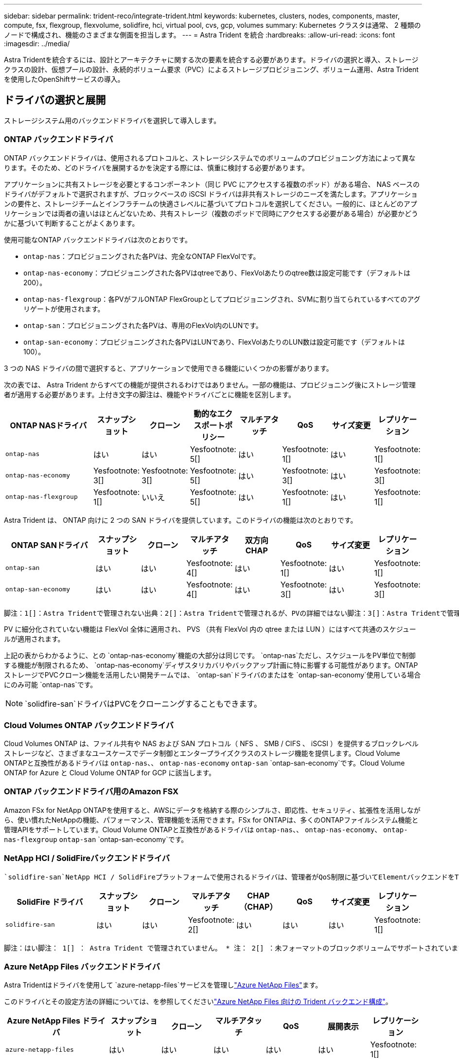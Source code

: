 ---
sidebar: sidebar 
permalink: trident-reco/integrate-trident.html 
keywords: kubernetes, clusters, nodes, components, master, compute, fsx, flexgroup, flexvolume, solidfire, hci, virtual pool, cvs, gcp, volumes 
summary: Kubernetes クラスタは通常、 2 種類のノードで構成され、機能のさまざまな側面を担当します。 
---
= Astra Trident を統合
:hardbreaks:
:allow-uri-read: 
:icons: font
:imagesdir: ../media/


[role="lead"]
Astra Tridentを統合するには、設計とアーキテクチャに関する次の要素を統合する必要があります。ドライバの選択と導入、ストレージクラスの設計、仮想プールの設計、永続的ボリューム要求（PVC）によるストレージプロビジョニング、ボリューム運用、Astra Tridentを使用したOpenShiftサービスの導入。



== ドライバの選択と展開

ストレージシステム用のバックエンドドライバを選択して導入します。



=== ONTAP バックエンドドライバ

ONTAP バックエンドドライバは、使用されるプロトコルと、ストレージシステムでのボリュームのプロビジョニング方法によって異なります。そのため、どのドライバを展開するかを決定する際には、慎重に検討する必要があります。

アプリケーションに共有ストレージを必要とするコンポーネント（同じ PVC にアクセスする複数のポッド）がある場合、 NAS ベースのドライバがデフォルトで選択されますが、ブロックベースの iSCSI ドライバは非共有ストレージのニーズを満たします。アプリケーションの要件と、ストレージチームとインフラチームの快適さレベルに基づいてプロトコルを選択してください。一般的に、ほとんどのアプリケーションでは両者の違いはほとんどないため、共有ストレージ（複数のポッドで同時にアクセスする必要がある場合）が必要かどうかに基づいて判断することがよくあります。

使用可能なONTAP バックエンドドライバは次のとおりです。

* `ontap-nas`：プロビジョニングされた各PVは、完全なONTAP FlexVolです。
* `ontap-nas-economy`：プロビジョニングされた各PVはqtreeであり、FlexVolあたりのqtree数は設定可能です（デフォルトは200）。
* `ontap-nas-flexgroup`：各PVがフルONTAP FlexGroupとしてプロビジョニングされ、SVMに割り当てられているすべてのアグリゲートが使用されます。
* `ontap-san`：プロビジョニングされた各PVは、専用のFlexVol内のLUNです。
* `ontap-san-economy`：プロビジョニングされた各PVはLUNであり、FlexVolあたりのLUN数は設定可能です（デフォルトは100）。


3 つの NAS ドライバの間で選択すると、アプリケーションで使用できる機能にいくつかの影響があります。

次の表では、 Astra Trident からすべての機能が提供されるわけではありません。一部の機能は、プロビジョニング後にストレージ管理者が適用する必要があります。上付き文字の脚注は、機能やドライバごとに機能を区別します。

[cols="20,10,10,10,10,10,10,10"]
|===
| ONTAP NASドライバ | スナップショット | クローン | 動的なエクスポートポリシー | マルチアタッチ | QoS | サイズ変更 | レプリケーション 


| `ontap-nas` | はい | はい | Yesfootnote: 5[] | はい | Yesfootnote: 1[] | はい | Yesfootnote: 1[] 


| `ontap-nas-economy` | Yesfootnote: 3[] | Yesfootnote: 3[] | Yesfootnote: 5[] | はい | Yesfootnote: 3[] | はい | Yesfootnote: 3[] 


| `ontap-nas-flexgroup` | Yesfootnote: 1[] | いいえ | Yesfootnote: 5[] | はい | Yesfootnote: 1[] | はい | Yesfootnote: 1[] 
|===
Astra Trident は、 ONTAP 向けに 2 つの SAN ドライバを提供しています。このドライバの機能は次のとおりです。

[cols="20,10,10,10,10,10,10,10"]
|===
| ONTAP SANドライバ | スナップショット | クローン | マルチアタッチ | 双方向 CHAP | QoS | サイズ変更 | レプリケーション 


| `ontap-san` | はい | はい | Yesfootnote: 4[] | はい | Yesfootnote: 1[] | はい | Yesfootnote: 1[] 


| `ontap-san-economy` | はい | はい | Yesfootnote: 4[] | はい | Yesfootnote: 3[] | はい | Yesfootnote: 3[] 
|===
[verse]
脚注：1[]：Astra Tridentで管理されない出典：2[]：Astra Tridentで管理されるが、PVの詳細ではない脚注：3[]：Astra Tridentで管理されず、PVの詳細ではない出典：4[]：rawブロックボリュームでサポートYesfootnote:5[]：Astra Tridentでサポート

PV に細分化されていない機能は FlexVol 全体に適用され、 PVS （共有 FlexVol 内の qtree または LUN ）にはすべて共通のスケジュールが適用されます。

上記の表からわかるように、との `ontap-nas-economy`機能の大部分は同じです。 `ontap-nas`ただし、スケジュールをPV単位で制御する機能が制限されるため、 `ontap-nas-economy`ディザスタリカバリやバックアップ計画に特に影響する可能性があります。ONTAPストレージでPVCクローン機能を活用したい開発チームでは、 `ontap-san`ドライバのまたはを `ontap-san-economy`使用している場合にのみ可能 `ontap-nas`です。


NOTE:  `solidfire-san`ドライバはPVCをクローニングすることもできます。



=== Cloud Volumes ONTAP バックエンドドライバ

Cloud Volumes ONTAP は、ファイル共有や NAS および SAN プロトコル（ NFS 、 SMB / CIFS 、 iSCSI ）を提供するブロックレベルストレージなど、さまざまなユースケースでデータ制御とエンタープライズクラスのストレージ機能を提供します。Cloud Volume ONTAPと互換性があるドライバは `ontap-nas`、、 `ontap-nas-economy` `ontap-san` `ontap-san-economy`です。Cloud Volume ONTAP for Azure と Cloud Volume ONTAP for GCP に該当します。



=== ONTAP バックエンドドライバ用のAmazon FSX

Amazon FSx for NetApp ONTAPを使用すると、AWSにデータを格納する際のシンプルさ、即応性、セキュリティ、拡張性を活用しながら、使い慣れたNetAppの機能、パフォーマンス、管理機能を活用できます。FSx for ONTAPは、多くのONTAPファイルシステム機能と管理APIをサポートしています。Cloud Volume ONTAPと互換性があるドライバは `ontap-nas`、、 `ontap-nas-economy`、 `ontap-nas-flexgroup` `ontap-san` `ontap-san-economy`です。



=== NetApp HCI / SolidFireバックエンドドライバ

 `solidfire-san`NetApp HCI / SolidFireプラットフォームで使用されるドライバは、管理者がQoS制限に基づいてElementバックエンドをTrident用に設定するのに役立ちます。Tridentでプロビジョニングするボリュームに特定のQoS制限を設定するようにバックエンドを設計する場合は、バックエンドファイルでパラメータを使用し `type`ます。管理者は、パラメータを使用して、ストレージに作成できるボリュームサイズを制限することもできます `limitVolumeSize`。現時点では、ボリュームサイズ変更やボリュームレプリケーションなどのElementストレージ機能は、ドライバを使用してサポートされていませ `solidfire-san`ん。これらの処理は、 Element ソフトウェアの Web UI から手動で実行する必要があります。

[cols="20,10,10,10,10,10,10,10"]
|===
| SolidFire ドライバ | スナップショット | クローン | マルチアタッチ | CHAP（CHAP） | QoS | サイズ変更 | レプリケーション 


| `solidfire-san` | はい | はい | Yesfootnote: 2[] | はい | はい | はい | Yesfootnote: 1[] 
|===
[verse]
脚注：はい脚注： 1[] ： Astra Trident で管理されていません。 * 注： 2[] ：未フォーマットのブロックボリュームでサポートされています



=== Azure NetApp Files バックエンドドライバ

Astra Tridentはドライバを使用して `azure-netapp-files`サービスを管理しlink:https://azure.microsoft.com/en-us/services/netapp/["Azure NetApp Files"^]ます。

このドライバとその設定方法の詳細については、を参照してくださいlink:https://docs.netapp.com/us-en/trident/trident-use/anf.html["Azure NetApp Files 向けの Trident バックエンド構成"^]。

[cols="20,10,10,10,10,10,10"]
|===
| Azure NetApp Files ドライバ | スナップショット | クローン | マルチアタッチ | QoS | 展開表示 | レプリケーション 


| `azure-netapp-files` | はい | はい | はい | はい | はい | Yesfootnote: 1[] 
|===
[verse]
脚注：はい脚注： 1[] ： Astra Trident で管理されていません



=== Google Cloudバックエンドドライバ上のCloud Volumes Service

Astra Tridentでは、ドライバを使用して `gcp-cvs`Google CloudのCloud Volumes Serviceにリンクします。

 `gcp-cvs`ドライバは仮想プールを使用してバックエンドを抽象化し、Astra Tridentでボリュームの配置を決定できるようにします。管理者がファイルに仮想プールを定義し `backend.json`ます。ストレージクラスには、ラベルで仮想プールを識別するセレクタが使用されます。

* バックエンドに仮想プールが定義されている場合、Astra Tridentは、その仮想プールが制限されているGoogle Cloudストレージプール内にボリュームを作成しようとします。
* バックエンドに仮想プールが定義されていない場合、Astra Tridentは、リージョン内の使用可能なストレージプールからGoogle Cloudストレージプールを選択します。


Astra TridentでGoogle Cloudバックエンドを設定するには、バックエンドファイルで、 `apiRegion`を `apiKey`指定する必要があります `projectNumber`。プロジェクト番号はGoogle Cloudコンソールで確認できます。APIキーは、Google CloudでCloud Volumes Service のAPIアクセスを設定するときに作成したサービスアカウントの秘密鍵ファイルから取得されます。

Google Cloudのサービスタイプとサービスレベルに関するCloud Volumes Serviceの詳細については、を参照してくださいlink:../trident-use/gcp.html["CVS for GCPのAstra Tridentサポートについてご確認ください"]。

[cols="20,10,10,10,10,10,10"]
|===
| Cloud Volumes Service for Google Cloudドライバ | スナップショット | クローン | マルチアタッチ | QoS | 展開表示 | レプリケーション 


| `gcp-cvs` | はい | はい | はい | はい | はい | CVS -パフォーマンスサービスタイプでのみ利用できます。 
|===
[NOTE]
====
.レプリケーションに関する注意事項
* レプリケーションはAstra Tridentで管理されていません。
* クローンは、ソースボリュームと同じストレージプールに作成されます。


====


== ストレージクラスの設計

Kubernetes ストレージクラスオブジェクトを作成するには、個々のストレージクラスを設定して適用する必要があります。このセクションでは、アプリケーション用のストレージクラスの設計方法について説明します。



=== 特定のバックエンド使用率

フィルタリングは、特定のストレージクラスオブジェクト内で使用でき、そのストレージクラスで使用するストレージプールまたはプールのセットを決定します。ストレージクラスでは、、 `additionalStoragePools`、またはその両方の `excludeStoragePools`3セットのフィルタを設定できます `storagePools`。

パラメータを使用 `storagePools`すると、指定した属性に一致するプールだけにストレージを制限できます。 `additionalStoragePools`パラメータを使用して、Astra Tridentでプロビジョニングに使用する一連のプールを、属性とパラメータで選択した一連のプールとともに拡張し `storagePools`ます。どちらか一方のパラメータを単独で使用することも、両方を使用して、適切なストレージプールセットが選択されていることを確認することもできます。

 `excludeStoragePools`パラメータは、属性に一致するリストされた一連のプールを具体的に除外するために使用します。



=== QoSポリシーをエミュレートします

QoSポリシーをエミュレートするようにストレージクラスを設計する場合は、属性をまたは `ssd`にし `hdd`てストレージクラスを作成します `media`。ストレージクラスで指定された属性に基づいて `media`、Tridentはメディア属性に一致するサービスまたは `ssd`アグリゲートを提供する適切なバックエンドを選択し `hdd`、ボリュームのプロビジョニングを特定のアグリゲートに転送します。そのため、Premiumという属性が設定され `ssd`たストレージクラスを作成し `media`、Premium QoSポリシーに分類できるようにします。メディア属性を「 hdd 」に設定し、標準の QoS ポリシーとして分類できる、別のストレージクラス標準を作成できます。また、ストレージクラスの「 IOPS 」属性を使用して、 QoS ポリシーとして定義できる Element アプライアンスにプロビジョニングをリダイレクトすることもできます。



=== 特定の機能に基づいてバックエンドを利用する

ストレージクラスは、シンプロビジョニングとシックプロビジョニング、 Snapshot 、クローン、暗号化などの機能が有効になっている特定のバックエンドでボリュームを直接プロビジョニングするように設計できます。使用するストレージを指定するには、必要な機能を有効にしてバックエンドに適したストレージクラスを作成します。



=== 仮想プール

仮想プールはすべてのAstra Tridentバックエンドで利用可能Tridentが提供する任意のドライバを使用して、任意のバックエンドに仮想プールを定義できます。

仮想プールを使用すると、管理者はストレージクラスで参照可能なバックエンド上に抽象化レベルを作成して、バックエンドにボリュームを柔軟かつ効率的に配置できます。同じサービスクラスを使用して異なるバックエンドを定義できます。さらに、同じバックエンドに異なる特性を持つ複数のストレージプールを作成することもできます。セレクタで特定のラベルを設定したストレージクラスがある場合、 Astra Trident は、ボリュームを配置するすべてのセレクタラベルに一致するバックエンドを選択します。ストレージクラスセレクタのラベルが複数のストレージプールに一致した場合、Astra Tridentがボリュームのプロビジョニングに使用するストレージクラスを1つ選択します。



== 仮想プールの設計

バックエンドの作成時に、一般に一連のパラメータを指定できます。管理者が、同じストレージクレデンシャルと異なるパラメータセットを使用して別のバックエンドを作成することはできませんでした。仮想プールの導入により、この問題 は軽減されました。仮想プールは、バックエンドとKubernetesストレージクラスの間に導入されたレベル抽象化です。管理者は、Kubernetes Storage Classesでセレクターとして参照できるラベルとともにパラメータをバックエンドに依存しない方法で定義できます。仮想プールは、サポートされているすべてのネットアップバックエンドにAstra Tridentを使用して定義できます。リストには、 SolidFire / NetApp HCI 、 ONTAP 、 GCP 上の Cloud Volumes Service 、 Azure NetApp Files が含まれます。


NOTE: 仮想プールを定義する場合は、バックエンド定義で既存の仮想プールの順序を変更しないことをお勧めします。また、既存の仮想プールの属性を編集または変更したり、新しい仮想プールを定義したりしないことを推奨します。



=== さまざまなサービスレベル/QoSのエミュレート

サービスクラスをエミュレートするための仮想プールを設計できます。Cloud Volume Service for Azure NetApp Files の仮想プール実装を使用して、さまざまなサービスクラスをセットアップする方法を見ていきましょう。Azure NetApp Filesバックエンドには、異なるパフォーマンスレベルを表す複数のラベルを設定します。アスペクトを適切なパフォーマンスレベルに設定し `servicelevel`、各ラベルの下にその他の必要なアスペクトを追加します。次に、異なる仮想プールにマッピングするさまざまなKubernetesストレージクラスを作成します。フィールドを使用して `parameters.selector`、各StorageClassはボリュームのホストに使用できる仮想プールを呼び出します。



=== 特定の一連の側面を割り当てます

特定の側面を持つ複数の仮想プールは、単一のストレージバックエンドから設計できます。そのためには、バックエンドに複数のラベルを設定し、各ラベルに必要な側面を設定します。次に、異なる仮想プールにマッピングするフィールドを使用して、異なるKubernetesストレージクラスを作成し `parameters.selector`ます。バックエンドでプロビジョニングされるボリュームには、選択した仮想プールに定義された設定が適用されます。



=== ストレージプロビジョニングに影響する PVC 特性

要求されたストレージクラスを超えたパラメータの中には、PVCを作成する際にAstra Tridentプロビジョニングの判断プロセスに影響するものがあります。



=== アクセスモード

PVC 経由でストレージを要求する場合、必須フィールドの 1 つがアクセスモードです。必要なモードは、ストレージ要求をホストするために選択されたバックエンドに影響を与える可能性があります。

Astra Trident は、次のマトリックスで指定されたアクセス方法で使用されているストレージプロトコルと一致するかどうかを試みます。これは、基盤となるストレージプラットフォームに依存しません。

[cols="20,30,30,30"]
|===
|  | ReadWriteOnce コマンドを使用します | ReadOnlyMany | ReadWriteMany 


| iSCSI | はい | はい | ○（ Raw ブロック） 


| NFS | はい | はい | はい 
|===
NFS バックエンドが設定されていない Trident 環境に送信された ReadWriteMany PVC が要求された場合、ボリュームはプロビジョニングされません。このため、リクエスタは、アプリケーションに適したアクセスモードを使用する必要があります。



== ボリューム操作



=== 永続ボリュームの変更

永続ボリュームとは、 Kubernetes で変更不可のオブジェクトを 2 つだけ除いてです。再利用ポリシーとサイズは、いったん作成されると変更できます。ただし、これにより、ボリュームの一部の要素がKubernetes以外で変更されることが防止されるわけではありません。特定のアプリケーション用にボリュームをカスタマイズしたり、誤って容量が消費されないようにしたり、何らかの理由でボリュームを別のストレージコントローラに移動したりする場合に便利です。


NOTE: Kubernetes のツリー内プロビジョニングツールは、現時点では NFS または iSCSI PVS のボリュームサイズ変更処理をサポートしていません。Astra Trident では、 NFS ボリュームと iSCSI ボリュームの両方の拡張がサポートされています。

作成後に PV の接続の詳細を変更することはできません。



=== オンデマンドのボリューム Snapshot を作成

Astra Trident は、 CSI フレームワークを使用して、オンデマンドでボリュームスナップショットを作成し、スナップショットから PVC を作成できます。Snapshot は、データのポイントインタイムコピーを管理し、 Kubernetes のソース PV とは無関係にライフサイクルを管理する便利な方法です。これらの Snapshot を使用して、 PVC をクローニングできます。



=== Snapshot からボリュームを作成します

Astra Trident は、ボリューム Snapshot からの PersistentVolumes の作成もサポートしています。そのためには、PersistentVolumeClaimを作成し、ボリュームの作成元となるSnapshotとしてを指定します `datasource`。Astra Trident がこの PVC を処理するには、 Snapshot にデータが存在するボリュームを作成します。この機能を使用すると、複数のリージョン間でデータを複製したり、テスト環境を作成したり、破損した本番ボリューム全体を交換したり、特定のファイルとディレクトリを取得して別の接続ボリュームに転送したりできます。



=== クラスタ内でボリュームを移動します

ストレージ管理者は、 ONTAP クラスタ内のアグリゲート間およびコントローラ間で、ストレージ利用者への無停止でボリュームを移動できます。この処理は、デスティネーションアグリゲートが Trident が使用している SVM からアクセス可能なアグリゲートであるかぎり、 Astra Trident または Kubernetes クラスタには影響しません。この点が重要なのは、アグリゲートが SVM に新たに追加された場合、 Astra Trident に再追加してバックエンドを更新する必要があることです。これにより、 Astra Trident が SVM のインベントリを再作成し、新しいアグリゲートが認識されるようになります。

ただし、バックエンド間でのボリュームの移動は Astra Trident では自動ではサポートされていません。これには、同じクラスタ内の SVM 間、クラスタ間、または別のストレージプラットフォーム上の SVM 間が含まれます（たとえストレージシステムが Trident から Astra に接続されている場合でも）。

ボリュームが別の場所にコピーされた場合、ボリュームインポート機能を使用して現在のボリュームを Astra Trident にインポートできます。



=== ボリュームを展開します

Astra Trident は、 NFS と iSCSI PVS のサイズ変更をサポートしています。これにより、ユーザは Kubernetes レイヤを介してボリュームのサイズを直接変更できます。ボリュームを拡張できるのは、 ONTAP 、 SolidFire / NetApp HCI 、 Cloud Volumes Service バックエンドなど、主要なすべてのネットアップストレージプラットフォームです。あとで拡張できるようにするには、ボリュームに関連付けられているStorageClassでをに `true`設定し `allowVolumeExpansion`ます。永続的ボリュームのサイズを変更する必要がある場合は、永続的ボリューム要求で必要なボリュームサイズになるようにアノテーションを編集します `spec.resources.requests.storage`。Tridentによって、ストレージクラスタ上のボリュームのサイズが自動的に変更されます。



=== 既存のボリュームを Kubernetes にインポートする

Volume Import では、既存のストレージボリュームを Kubernetes 環境にインポートできます。これは、現在、、 `ontap-nas-flexgroup` `solidfire-san`、、 `azure-netapp-files`および `gcp-cvs`ドライバでサポートされて `ontap-nas`います。この機能は、既存のアプリケーションを Kubernetes に移植する場合や、ディザスタリカバリシナリオで使用する場合に便利です。

ONTAPとドライバを使用する場合 `solidfire-san`は、コマンドを使用し `tridentctl import volume <backend-name> <volume-name> -f /path/pvc.yaml`て既存のボリュームをKubernetesにインポートし、Astra Tridentで管理します。import volume コマンドで使用した PVC YAML または JSON ファイルは、 Astra Trident をプロビジョニングツールとして識別するストレージクラスを指定します。NetApp HCI / SolidFire バックエンドを使用する場合は、ボリューム名が一意であることを確認してください。ボリューム名が重複している場合は、ボリュームインポート機能で区別できるように、ボリュームを一意の名前にクローニングします。

ドライバまたは `gcp-cvs`ドライバを使用している場合 `azure-netapp-files`は、コマンドを使用し `tridentctl import volume <backend-name> <volume path> -f /path/pvc.yaml`て、Astra Tridentで管理するKubernetesにボリュームをインポートします。これにより、ボリューム参照が一意になります。

上記のコマンドを実行すると、 Astra Trident がバックエンド上にボリュームを検出し、サイズを確認します。設定されたPVCのボリュームサイズを自動的に追加（および必要に応じて上書き）します。次に Astra Trident が新しい PV を作成し、 Kubernetes が PVC を PV にバインド

特定のインポートされた PVC を必要とするようにコンテナを導入した場合、ボリュームインポートプロセスによって PVC/PV ペアがバインドされるまで、コンテナは保留状態のままになります。PVC/PV ペアがバインドされると、他に問題がなければコンテナが起動します。



== OpenShift サービスを導入します

OpenShift の付加価値クラスタサービスは、クラスタ管理者とホストされているアプリケーションに重要な機能を提供します。これらのサービスが使用するストレージはノードローカルリソースを使用してプロビジョニングできますが、これにより、サービスの容量、パフォーマンス、リカバリ性、持続可能性が制限されることがよくあります。エンタープライズストレージアレイを活用してこれらのサービスに容量を提供することで、劇的に向上したサービスを実現できます。ただし、すべてのアプリケーションと同様に、 OpenShift とストレージ管理者は、緊密に連携してそれぞれに最適なオプションを決定する必要があります。Red Hat のドキュメントは、要件を決定し、サイジングとパフォーマンスのニーズを確実に満たすために大きく活用する必要があります。



=== レジストリサービス

レジストリのストレージの導入と管理については、に記載されlink:https://netapp.io/["netapp.io のコマンドです"^]てlink:https://netapp.io/2017/08/24/deploying-the-openshift-registry-using-netapp-storage/["ブログ"^]います。



=== ロギングサービス

他のOpenShiftサービスと同様に、ロギングサービスは、Playbookに提供されるインベントリファイル（ホスト）から提供される設定パラメータを使用してAnsibleを使用して導入されます。ここでは、 OpenShift の初期インストール時にロギングを導入し、 OpenShift のインストール後にロギングを導入するという、 2 つのインストール方法について説明します。


CAUTION: Red Hat OpenShift バージョン 3.9 以降、データ破損に関する懸念があるため、記録サービスに NFS を使用しないことを公式のドキュメントで推奨しています。これは、 Red Hat 製品のテストに基づいています。ONTAP NFSサーバにはこのような問題がないため、ロギング環境を簡単にバックアップできます。ロギングサービスには最終的にどちらかのプロトコルを選択する必要がありますが、両方のプロトコルがネットアッププラットフォームを使用する場合に適していることと、 NFS を使用する理由がないことを確認してください。

ログサービスでNFSを使用する場合は、インストーラが失敗しないように `true`Ansible変数を設定する必要があり `openshift_enable_unsupported_configurations`ます。



==== 開始する

ロギングサービスは、必要に応じて、両方のアプリケーションに導入することも、 OpenShift クラスタ自体のコア動作に導入することもできます。オペレーションログの展開を選択した場合は、変数をに `true`指定する `openshift_logging_use_ops`と、サービスの2つのインスタンスが作成されます。操作のロギングインスタンスを制御する変数には「 ops 」が含まれ、アプリケーションのインスタンスには含まれません。

基盤となるサービスで正しいストレージが使用されるようにするには、導入方法に応じてAnsible変数を設定することが重要です。それぞれの導入方法のオプションを見てみましょう。


NOTE: 次の表には、ロギングサービスに関連するストレージ構成に関連する変数のみを示します。展開に応じて、レビュー、設定、および使用する必要がある他のオプションを見つけることができますlink:https://docs.openshift.com/container-platform/3.11/install_config/aggregate_logging.html["Red Hat OpenShift のロギングに関するドキュメント"^]。

次の表の変数では、入力した詳細を使用してロギングサービスの PV と PVC を作成する Ansible プレイブックが作成されます。この方法は、 OpenShift インストール後にコンポーネントインストールプレイブックを使用するよりもはるかに柔軟性に劣るが、既存のボリュームがある場合はオプションとなります。

[cols="40,40"]
|===
| 変数 | 詳細 


| `openshift_logging_storage_kind` | インストーラによってロギングサービス用のNFS PVが作成されるようにするには、をに設定し `nfs`ます。 


| `openshift_logging_storage_host` | NFS ホストのホスト名または IP アドレス。仮想マシンのデータ LIF に設定してください。 


| `openshift_logging_storage_nfs_directory` | NFS エクスポートのマウントパス。たとえば、ボリュームがとしてジャンクションされている場合 `/openshift_logging`は、そのパスを変数に使用します。 


| `openshift_logging_storage_volume_name` | 作成するPVの名前（例： `pv_ose_logs`）。 


| `openshift_logging_storage_volume_size` | NFSエクスポートのサイズ（例：） `100Gi`。 
|===
OpenShift クラスタがすでに実行中で、そのため Trident を導入して設定した場合、インストーラは動的プロビジョニングを使用してボリュームを作成できます。次の変数を設定する必要があります。

[cols="40,40"]
|===
| 変数 | 詳細 


| `openshift_logging_es_pvc_dynamic` | 動的にプロビジョニングされたボリュームを使用する場合は true に設定します。 


| `openshift_logging_es_pvc_storage_class_name` | PVC で使用されるストレージクラスの名前。 


| `openshift_logging_es_pvc_size` | PVC で要求されたボリュームのサイズ。 


| `openshift_logging_es_pvc_prefix` | ロギングサービスで使用される PVC のプレフィックス。 


| `openshift_logging_es_ops_pvc_dynamic` | opsロギングインスタンスに動的にプロビジョニングされたボリュームを使用するには、をに設定し `true`ます。 


| `openshift_logging_es_ops_pvc_storage_class_name` | 処理ロギングインスタンスのストレージクラスの名前。 


| `openshift_logging_es_ops_pvc_size` | 処理インスタンスのボリューム要求のサイズ。 


| `openshift_logging_es_ops_pvc_prefix` | ops インスタンス PVC のプレフィックス。 
|===


==== ロギングスタックを導入します

初期の OpenShift インストールプロセスの一部としてロギングを導入する場合、標準の導入プロセスに従うだけで済みます。Ansible は、必要なサービスと OpenShift オブジェクトを構成および導入して、 Ansible が完了したらすぐにサービスを利用できるようにします。

ただし、最初のインストール後に導入する場合は、コンポーネントプレイブックを Ansible で使用する必要があります。このプロセスは、OpenShiftのバージョンによって若干変更される場合がありますので、お使いのバージョンに合わせてお読みくださいlink:https://docs.openshift.com/container-platform/3.11/welcome/index.html["Red Hat OpenShift Container Platform 3.11 のドキュメント"^]。



== 指標サービス

この指標サービスは、 OpenShift クラスタのステータス、リソース利用率、可用性に関する重要な情報を管理者に提供します。ポッドの自動拡張機能にも必要であり、多くの組織では、チャージバックやショーバックのアプリケーションに指標サービスのデータを使用しています。

ロギングサービスや OpenShift 全体と同様に、 Ansible を使用して指標サービスを導入します。また、ロギングサービスと同様に、メトリクスサービスは、クラスタの初期セットアップ中、またはコンポーネントのインストール方法を使用して運用後に導入できます。次の表に、指標サービスに永続的ストレージを設定する際に重要となる変数を示します。


NOTE: 以下の表には、指標サービスに関連するストレージ構成に関連する変数のみが含まれています。このドキュメントには、他にも導入環境に応じて確認、設定、使用できるオプションが多数あります。

[cols="40,40"]
|===
| 変数 | 詳細 


| `openshift_metrics_storage_kind` | インストーラによってロギングサービス用のNFS PVが作成されるようにするには、をに設定し `nfs`ます。 


| `openshift_metrics_storage_host` | NFS ホストのホスト名または IP アドレス。これは SVM のデータ LIF に設定されている必要があります。 


| `openshift_metrics_storage_nfs_directory` | NFS エクスポートのマウントパス。たとえば、ボリュームがとしてジャンクションされている場合 `/openshift_metrics`は、そのパスを変数に使用します。 


| `openshift_metrics_storage_volume_name` | 作成するPVの名前（例： `pv_ose_metrics`）。 


| `openshift_metrics_storage_volume_size` | NFSエクスポートのサイズ（例：） `100Gi`。 
|===
OpenShift クラスタがすでに実行中で、そのため Trident を導入して設定した場合、インストーラは動的プロビジョニングを使用してボリュームを作成できます。次の変数を設定する必要があります。

[cols="40,40"]
|===
| 変数 | 詳細 


| `openshift_metrics_cassandra_pvc_prefix` | メトリック PVC に使用するプレフィックス。 


| `openshift_metrics_cassandra_pvc_size` | 要求するボリュームのサイズ。 


| `openshift_metrics_cassandra_storage_type` | 指標に使用するストレージのタイプ。適切なストレージクラスを使用して PVC を作成するには、 Ansible に対してこれを dynamic に設定する必要があります。 


| `openshift_metrics_cassanda_pvc_storage_class_name` | 使用するストレージクラスの名前。 
|===


=== 指標サービスを導入する

ホスト / インベントリファイルに適切な Ansible 変数を定義して、 Ansible でサービスを導入します。OpenShift インストール時に導入する場合は、 PV が自動的に作成されて使用されます。コンポーネントプレイブックを使用して導入する場合は、OpenShiftのインストール後にAnsibleによって必要なPVCが作成され、Astra Tridentによってストレージがプロビジョニングされたあとにサービスが導入されます。

上記の変数と導入プロセスは、 OpenShift の各バージョンで変更される可能性があります。使用しているバージョンを確認し、環境に合わせて構成されるようにしてlink:https://docs.openshift.com/container-platform/3.11/install_config/cluster_metrics.html["RedHat OpenShift 導入ガイド"^]ください。
